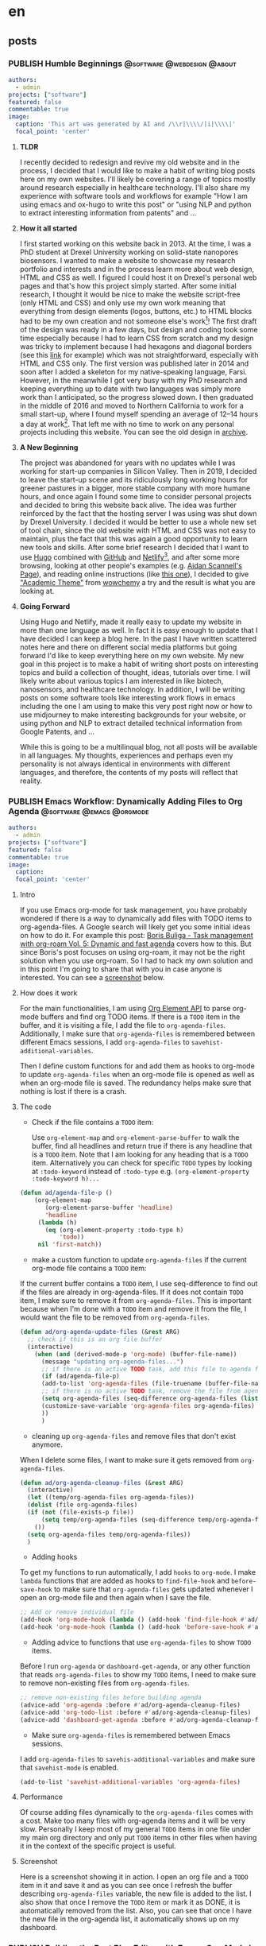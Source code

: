 #+OPTIONS: author: nil
#+HUGO_BASE_DIR: ../
#+HUGO_SECTION: ./
#+HUGO_WEIGHT: auto
#+HUGO_AUTO_SET_lastMod: t
#+hugo_front_matter_format: yaml

* en
:PROPERTIES:
:EXPORT_HUGO_SECTION_FRAG: en
:END:
** posts
:PROPERTIES:
:EXPORT_HUGO_SECTION_FRAG: post
:END:

*** PUBLISH Humble Beginnings                  :@software:@webdesign:@about:
CLOSED: [2023-02-09 Thu 11:49]
:PROPERTIES:
:EXPORT_HUGO_DRAFT: false
:EXPORT_HUGO_SECTION_FRAG: humble_beginnings
:EXPORT_FILE_NAME: index
:TITLE: Humble Beginnings
:EXPORT_HUGO_CUSTOM_FRONT_MATTER: :subtitle About this Website and Blog
:EXPORT_HUGO_CUSTOM_FRONT_MATTER+: :summary The totally necessary "about this blog..." post to introduce this website and blog
:END:

#+begin_src yaml :front_matter_extra t
authors:
  - admin
projects: ["software"]
featured: false
commentable: true
image:
  caption: 'This art was generated by AI and /\\r|\\\\/|i|\\\\|'
  focal_point: 'center'
#+end_src
**** *TLDR*
I recently decided to redesign and revive my old website and in the process, I decided that I would like to make a habit of writing blog posts here on my own websites. I'll likely be covering a range of topics mostly around research especially in healthcare technology. I'll also share my experience with software tools and workflows for example "How I am using emacs and ox-hugo to write this post" or "using NLP and python to extract interesting information from patents" and ...

**** *How it all started*
I first started working on this website back in 2013. At the time, I was a PhD student at Drexel University working on solid-state nanopores biosensors. I wanted to make a website to showcase my research portfolio and interests and in the process learn more about web design, HTML and CSS as well. I figured I could host it on Drexel's personal web pages and that's how this project simply started. After some initial research, I thought it would be nice to make the website script-free (only HTML and CSS) and only use my own work meaning that everything from design elements (logos, buttons, etc.) to HTML blocks had to be my own creation and not someone else's work[fn:mywork]! The first draft of the design was ready in a few days, but design and coding took some time especially because I had to learn CSS from scratch and my design was tricky to implement because I had hexagons and diagonal borders (see this [[https://archive.armindarvish.com/research.html][link]] for example) which was not straightforward, especially with HTML and CSS only. The first version was published later in 2014 and soon after I added a skeleton for my native-speaking language, Farsi. However, in the meanwhile I got very busy with my PhD research and keeping everything up to date with two languages was simply more work than I anticipated, so the progress slowed down. I then graduated in the middle of 2016 and moved to Northern California to work for a small start-up, where I found myself spending an average of 12–14 hours a day at work[fn:longwork]. That left me with no time to work on any personal projects including this website. You can see the old design in [[https://archive.armindarvish.com/][archive]].

**** *A New Beginning*
The project was abandoned for years with no updates while I was working for start-up companies in Silicon Valley. Then in 2019, I decided to leave the start-up scene and its ridiculously long working hours for greener pastures in a bigger, more stable company with more humane hours, and once again I found some time to consider personal projects and decided to bring this website back alive. The idea was further reinforced by the fact that the hosting server I was using was shut down by Drexel University. I decided it would be better to use a whole new set of tool chain, since the old website with HTML and CSS was not easy to maintain, plus the fact that this was again a good opportunity to learn new tools and skills. After some brief research I decided that I want to use [[https://gohugo.io/][Hugo]] combined with [[https://www.github.com/][GitHub]] and [[https://www.netlify.com/][Netlify]][fn:Netlify], and after some more browsing, looking at other people's examples (e.g. [[https://www.aidanscannell.com/][Aidan Scannell's Page]]), and reading online instructions (like [[https://www.dsquintana.blog/create-an-academic-website-free-easy-2020/][this one]]), I decided to give [[https://academic-demo.netlify.app/]["Academic Theme"]] from [[https://wowchemy.com/][wowchemy]] a try and the result is what you are looking at.

**** *Going Forward*
CLOSED: [2023-02-09 Thu 11:47]
:PROPERTIES:
:EXPORT_HUGO_DRAFT: false
:END:
Using Hugo and Netlify, made it really easy to update my website in more than one language as well. In fact it is easy enough to update that I have decided I can keep a blog here. In the past I have written scattered notes here and there on different social media platforms but going forward I'd like to keep everything here on my own website. My new goal in this project is to make a habit of writing short posts on interesting topics and build a collection of thought, ideas, tutorials over time. I will likely write about various topics I am interested in like biotech, nanosensors, and healthcare technology.  In addition, I will be writing posts on some software tools like interesting work flows in emacs including the one I am using to make this very post right now or how to use midjourney to make interesting backgrounds for your website, or using python and NLP to extract detailed technical information from Google Patents, and ...

While this is going to be a multilinqual blog, not all posts will be available in all languages.  My thoughts, experiences and perhaps even my personality is not always identical in environments with different languages, and therefore, the contents of my posts will reflect that reality. 


*** PUBLISH Emacs Workflow: Dynamically Adding Files to Org Agenda :@software:@emacs:@orgmode:
CLOSED: [2023-05-22 Mon 10:32]
:PROPERTIES:
:EXPORT_HUGO_DRAFT: false
:EXPORT_HUGO_SECTION_FRAG: Emacs_Workflow_Dynamically_Adding_files_to_org-agenda-Files
:EXPORT_FILE_NAME: index
:TITLE: dynamically adding files to org-agenda-files in Emacs
:EXPORT_HUGO_CUSTOM_FRONT_MATTER: :subtitle How to automatically and dynamically build org-agenda-files to include any files with TODO items.
:EXPORT_HUGO_CUSTOM_FRONT_MATTER+: :summary In this post, I'll show you my workflow for automatically adding files with TODO items to org-agenda-files as soon as we open or save the file.
:END:

#+begin_src yaml :front_matter_extra t
authors:
  - admin
projects: ["software"]
featured: false
commentable: true
image:
  caption:
  focal_point: 'center'
  #+end_src


**** Intro

If you use Emacs org-mode for task management, you have probably wondered if there is a way to dynamically add files with TODO items to org-agenda-files. A Google search will likely get you some initial ideas on how to do it. For example this post: [[https://d12frosted.io/posts/2021-01-16-task-management-with-roam-vol5.html][Boris Buliga - Task management with org-roam Vol. 5: Dynamic and fast agenda]] covers how to this. But since Boris's post focuses on using org-roam, it may not be the right solution when you use org-roam. So I had to hack my own solution and in this point I'm going to share that with you in case anyone is interested. You can see a [[file:en/post/Emacs_Workflow_Dynamically_Adding_files_to_org-agenda-Files/dynamic_org_agenda.gif][screenshot]] below.


**** How does it work

For the main functionalities, I am using [[https://orgmode.org/worg/dev/org-element-api.html][Org Element API]] to parse org-mode buffers and find org TODO items. If there is a =TODO= item in the buffer, and it is visiting a file, I add the file to =org-agenda-files=. Additionally, I make sure that =org-agenda-files= is remembered between different Emacs sessions, I add =org-agenda-files= to =savehist-additional-variables=.

Then I define custom functions for and add them as hooks to org-mode to update =org-agenda-files= when an org-mode file is opened as well as when an org-mode file is saved. The redundancy helps make sure that nothing is lost if there is a crash.


**** The code

- Check if the file contains a =TODO= item:

 Use =org-element-map= and =org-element-parse-buffer= to walk the buffer, find all headlines and return true if there is any headline that is a =TODO= item. Note that I am looking for any heading that is a =TODO= item. Alternatively you can check for specific =TODO= types by looking at =:todo-keyword= instead of =:todo-type= e.g. =(org-element-property :todo-keyword h)...=

#+begin_src emacs-lisp
(defun ad/agenda-file-p ()
    (org-element-map
       (org-element-parse-buffer 'headline)
       'headline
     (lambda (h)
       (eq (org-element-property :todo-type h)
           'todo))
     nil 'first-match))
#+end_src

- make a custom function to update =org-agenda-files= if the current org-mode file contains a =TODO= item:

If the current buffer contains a =TODO= item, I use seq-difference to find out if the files are already in org-agenda-files. If it does not contain =TODO= item, I make sure to remove it from =org-agenda-files=. This is important because when I'm done with a =TODO= item and remove it from the file, I would want the file to be removed from =org-agenda-files=.

#+begin_src emacs-lisp
(defun ad/org-agenda-update-files (&rest ARG)
  ;; check if this is an org file buffer
  (interactive)
    (when (and (derived-mode-p 'org-mode) (buffer-file-name))
      (message "updating org-agenda-files...")
      ;; if there is an active TODO task, add this file to agenda files
      (if (ad/agenda-file-p)
      (add-to-list 'org-agenda-files (file-truename (buffer-file-name)))
      ;; if there is no active TODO task, remove the file from agenda files if needed
      (setq org-agenda-files (seq-difference org-agenda-files (list (buffer-file-name))))
      (customize-save-variable 'org-agenda-files org-agenda-files)
      ))
      )

#+end_src

- cleaning up =org-agenda-files= and remove files that don't exist anymore.

When I delete some files, I want to make sure it gets removed from =org-agenda-files=.

#+begin_src emacs-lisp
(defun ad/org-agenda-cleanup-files (&rest ARG)
  (interactive)
  (let ((temp/org-agenda-files org-agenda-files))
  (dolist (file org-agenda-files)
  (if (not (file-exists-p file))
      (setq temp/org-agenda-files (seq-difference temp/org-agenda-files (list file))))
    ())
  (setq org-agenda-files temp/org-agenda-files))
  )
#+end_src

- Adding hooks

To get my functions to run automatically, I add =hooks= to =org-mode=. I make =lambda= functions that are added as hooks to =find-file-hook= and =before-save-hook= to make sure that =org-agenda-files= gets updated whenever I open an org-mode file and then again when I save the file.

#+begin_src emacs-lisp
;; Add or remove individual file
(add-hook 'org-mode-hook (lambda () (add-hook 'find-file-hook #'ad/org-agenda-update-files)))
(add-hook 'org-mode-hook (lambda () (add-hook 'before-save-hook #'ad/org-agenda-update-files)))
#+end_src

- Adding advice to functions that use =org-agenda-files= to show =TODO= items.

Before I run =org-agenda= or =dashboard-get-agenda=, or any other function that reads =org-agenda-files= to show my =TODO= items, I need to make sure to remove non-existing files from =org-agenda-files=.

#+begin_src emacs-lisp
;; remove non-existing files before building agenda
(advice-add 'org-agenda :before #'ad/org-agenda-cleanup-files)
(advice-add 'org-todo-list :before #'ad/org-agenda-cleanup-files)
(advice-add 'dashboard-get-agenda :before #'ad/org-agenda-cleanup-files)
#+end_src

- Make sure =org-agenda-files= is remembered between Emacs sessions.

I add =org-agenda-files= to =savehis-additional-variables= and make sure that =savehist-mode= is enabled.

#+begin_src emacs-lisp
(add-to-list 'savehist-additional-variables 'org-agenda-files)
#+end_src

**** Performance
Of course adding files dynamically to the =org-agenda-files= comes with a cost. Make too many files with org-agenda items and it will be very slow. Personally I keep most of my general =TODO= items in one file under my main org directory and only put =TODO= items in other files when having it in the context of the specific project is useful.

**** Screenshot

Here is a screenshot showing it in action. I open an org file and a =TODO= item in it and save it and as you can see once I refresh the buffer describing =org-agenda-files= variable, the new file is added to the list. I also show that once I remove the =TODO= item or mark it as DONE, it is automatically removed from the list. Also, you can see that once I have the new file in the org-agenda list, it automatically shows up on my dashboard.

#+ATTR_ORG: :width 800px :height nil px
#+ATTR_LATEX: :width 800px :height nil px
#+ATTR_HTML: :width 800px :height nil px
[[file:~/projects/armindarvish-website/content/en/post/Emacs_Workflow_Dynamically_Adding_files_to_org-agenda-Files/dynamics_org_agenda.gif]]

*** PUBLISH Building the Best Blog Editor with Emacs Org-Mode in 2023?
CLOSED: [2023-06-20 Tue 01:23]
:PROPERTIES:
:EXPORT_HUGO_DRAFT: false
:EXPORT_HUGO_SECTION_FRAG: Building_An_Efficient_Blogging_Workflow_in_Emacs
:EXPORT_FILE_NAME: index
:TITLE: Building An Efficient Blogging Workflow in Emacs
:EXPORT_HUGO_CUSTOM_FRONT_MATTER: :subtitle How to use org-mode and ox-hugo along with org-todo items and org-agenda to manage your blog posts
:EXPORT_HUGO_CUSTOM_FRONT_MATTER+: :summary In this post, I will show you my custom workflow in Emacs for writing blog posts. I use org-mode for writing the text and ox-hugo for exporting to markdown files. The post focuses on how to create a custom workflow starting with capturing the initial idea with org-capture, then using org-todo and org-agenda to track the post as you take it from idea to an initial draft through different stages of editing to finally publishing it on your website.
:END:

#+begin_src yaml :front_matter_extra t
authors:
  - admin
projects: ["software"]
categories: ["software", "emacs", "org mode", "blogging"]
featured: false
commentable: true
image:
  caption:
  focal_point: 'center'
#+end_src

In the previous post, I showed you how to automatically add files to your org-agenda. In this post I am going to expand on that and show you how to use =org-todo= items beyond tasks and todo lists and build custom workflows. As an example, I am going to show you my blogging workflow. This is what I am using right now to write this post, and in my opinion, it showcases the true power of Emacs and org-mode. If you want to know why Emacs is the one of the best tools for writing blogs in 2023, read on.

But before we get down to the point, let me make one thing clear: This is not a post about the basics of Emacs or org-mode and won't be giving you any configurations for writing text in Emacs either (although I will share some tips and tools as needed), instead it focuses on creating efficient workflows with automation using org-mode features that make Emacs superior to other available tools. Specifically I will show you:
1. Dynamic org-capture templates using Yasnippet snippets
2. Defining functions that are auto-triggered when an org-todo keyword is changed.
3. Some tips on custom org-agenda views to only look at items in a specific workflow
4. Extra tips for improving the look and feel and creating an intuitive user-friendly experience in org-mode
If you don't know much about Emacs or org-mode, or all you are looking for is a list of packages and settings that are useful for wiring non-programming text in Emacs, then I suggest to start elsewhere (You can find lots of good resources here:  [[https://github.com/thinkhuman/writingwithemacs][thinkhuman/writingwithemacs: Tips, Examples, and Resources for Writing with Emacs]]) and come back to this post later, when you feel the need to take your workflow to the next level.

Also, note that while I am using a blog post as an example here, this general approach can be applied to many other scenarios, for example a bunch of flash cards you want to memorize; a selection of books you want to read, digest or summarize; a list of companies you want to apply for a job at; a bunch of projects you want to work on; and so on.

**** Using =org-todo= keywords
By default [[https://orgmode.org/][Emacs Org mode]] comes with two =org-todo= keywords ="TODO"= and ="DONE"= but you can add any custom keyword and use them to track different objects and category of items such as notes, flashcards, ideas, drafts, etc. You can do this by adding the labels to =org-todo-keywords= in a sequence following [[https://orgmode.org/manual/Workflow-states.html][Workflow states (The Org Manual)]]. For example for a blogging workflow I use =(sequence "DRAFT(d)" "POST(p)" "|" "PUBLISH(b)")= as shown below. Note that by putting *PUBLISH* after "|", we are setting *PUBLISH* as the done label for this workflow, which can be used for other useful functions such as logging time, etc. (see the section on automating workflow [[Automating the Workflow][below]] for how I use it to automate logging times).

#+begin_src emacs-lisp
(add-to-list 'org-todo-keywords '(sequence "DRAFT(d)" "POST(p)" "|" "PUBLISH(b)"))
#+end_src

Now, we can label org headings as a blog post by adding *DRAFT* todo keyword. This will serve as an entry point to capture ideas for a blog and add it to my agenda to edit later. As I edit the post and decide to publish it on my website, I'll change the label to *POST* or *PUBLISH*. I am going to show you how to use this to create some automated workflow but before that I am going to introduce another tool, Ox-Hugo, that makes it easy to write blog posts in org-mode if you use the static site generator, [[https://gohugo.io/][Hugo]].

**** Ox-Hugo
Next, we look at [[https://github.com/jethrokuan/ox-hugo][Ox-Hugo]] that allows you to export texts written in org-mode to markdown files that are used by the [[https://gohugo.io/][Hugo]] static generator. If you use Hugo to build your blog, and want to write your posts in org-mode (which you should!), then [[https://github.com/jethrokuan/ox-hugo][Ox-Hugo]] is a natural choice. There are other options such as =org-publish= as well, but I think Ox-Hugo is a better approach.

I recommend you go through Ox-Hugo's [[https://ox-hugo.scripter.co/][manual]] for setting it up and find the specific settings that fit your need. But here are some ideas and tips to consider:

You can organize your blog posts either in separate files (one post per file) or all in one file under different org headings (one post per heading). Personally I am using one post per heading right now because I like to see all my posts in the same file next to each other. But if you prefer having the blog posts in different files, then you may want to consider my previous post [[https://www.armindarvish.com/en/post/emacs_workflow_dynamically_adding_files_to_org-agenda-files/][to dynamically add files to org-agendas]] so that every file gets added to your =org-agenda-files= automatically. Then you can use org-agenda views to browse through all your posts (see [[Bonus 1: Quickly see all Your Posts with Custom-Agenda-Views or Consult-Agenda][below]] for more on that).

Currently, I am using [[https://wowchemy.com/templates/][Wowchemy]]'s [[https://academic-demo.netlify.app/][Academic]] template for my website, so in my ox-hugo configuration, I set everything up according to the structure defined by that template. I use one org file for all my blog posts, and since I have a multilingual site, I put this file in my hugo website's folders under content alongside separate folders for each language. I then set up my ox-hugo to save each post in the appropriate folder by setting =:EXPORT_HUGO_SECTION_FRAG:= property. Because the properties are inherited, I can then use the same property in the subheadings of each post to point ox-hugo to save the post in the appropriate folder. For example for English posts I have something like the following in my file. As you can see I also add =YAML= source blocks for Wowchemy's settings following the documentation here: [[https://wowchemy.com/docs/][Hugo Documentation for Wowchemy]].

#+begin_src org
,* en
:PROPERTIES:
:EXPORT_HUGO_SECTION_FRAG: en
:END:
,** posts
:PROPERTIES:
:EXPORT_HUGO_SECTION_FRAG: post
:END:

## Here I enter new posts##

,* DRAFT Title of the post

:PROPERTIES:
:EXPORT_HUGO_DRAFT: true
:EXPORT_HUGO_SECTION_FRAG: Title_of_the_post
:EXPORT_FILE_NAME: index
:TITLE: Title of the post
:EXPORT_HUGO_CUSTOM_FRONT_MATTER: :subtitle subtitle goes here
:EXPORT_HUGO_CUSTOM_FRONT_MATTER+: :summary summary goes here
:END:

,#+begin_src yaml :front_matter_extra t
authors:
  - admin
projects: [project]
categories: [tags]
featured: false
commentable: true
image:
  caption:
  focal_point: 'center'
,#+end_src

#+end_src

I have a separate similar heading tree for other languages. With this setup I can use org-export with ox-hugo to automatically make the markdown files for each post.
Also, since my website is in a git repository, I keep a symlink copy of that file somewhere more convenient in my home folder such as ="~/blog/"= so I can quickly find my posts without navigating through the folder structure of my website.

Other than that there are some site-specific settings that I define in =:PROPERTIES:= drawers following Ox-Hugo's [[https://ox-hugo.scripter.co/][manual]]. I also set up [[https://ox-hugo.scripter.co/doc/auto-export-on-saving/][auto export on saving.]]


**** Automating the Workflow
While the setup above is already great for writing posts in org-mode and quickly exporting them to markdown, we can do much more with org-mode =TODO= items. For example, we can create some automation flow by hooking functions to =org-after-todo-state-change-hook=, so your draft turns into a post on your hugo website automatically when you change the keyword. As a result, you can just focus on writing the contents rather than maintaining the blog files. This is what makes this workflow superior to a lot of other tools, because it brings the automation (that tools like WordPress offer) to a great text-editing environment like org-mode all within Emacs where I personally do a lot of other things (like coding, reading feeds, keeping notes, managing projects and ideas, ...).

*Here is my automated workflow (You can see a screenshot at the end of this post):*

I capture new ideas with org-capture (The next section, [[Using Org-Capture For Blog Ideas][Using Org Capture For Blog Ideas]], will cover how to set this up) under the *DRAFT* keyword and quickly add some rough ideas of what I want to add later. At this point, I rather not have it converted to markdown yet because maybe I end up deciding the topic is not right, and I don't even want to work on it until some other time. Later, when I find time to actually sit down and write up something, I go to my org-agenda list and find the blog post I want to work on and add some more contents and ideas and organize the post. I keep doing this over the next few days or weeks depending on availability until I get to a point when I feel that the content is indeed suitable for a blog post. At this point, I bump the heading to *POST* keyword, which automatically creates the markdown files. I am still not ready to publish this post because I probably don't have figures, and there are still minor details that need fixing. Therefore, in the markdown file, this is still marked as draft (determined by =:EXPORT_HUGO_DRAFT: true= in the properties' drawer), which allows me to see the post on my local web server (e.g. by running =hugo server -D= in the terminal) and decide how to polish and finalize it. Finally, when I'm done with editing the post and want to publish it on my website, I bump the heading up to *PUBLISH* and it automatically flags the post for publishing.

*Here is the code that enables the workflow:*

I have defined a function that changes =:EXPORT_HUGO_DRAFT:= property and also runs =(org-hugo-export-wim-to-md)= for me when I change the keyword.

#+begin_src emacs-lisp
(defun ad/org-change-draft-when-blog-state-changes ()
  (interactive)
  (pcase (org-get-todo-state)
    ("PUBLISH" (org-set-property "EXPORT_HUGO_DRAFT" "false")
     (org-hugo-export-wim-to-md))
    ("DRAFT" (org-set-property "EXPORT_HUGO_DRAFT" "true"))
    ("POST" (org-set-property "EXPORT_HUGO_DRAFT" "true")
            (org-hugo-export-wim-to-md))
    (_ ())
    )
  )

(add-hook 'org-after-todo-state-change-hook
'my/org-change-draft-when-state-changes-to-publish)
#+end_src

In the code above I am adding a function, =ad/org-change-draft-when-state-changes-to-publis= as a hook to run whenever a =TODO= keyword changes. This function runs =(org-hugo-export-wim-to-md)= to create the markdown files and also sets the =:EXPORT_HUGO_DRAFT:= to =true= or =false= depending on the status. Note that I have hooked the custom function to ='org-after-todo-state-change-hook= which runs on any =TODO= changes but since I am checking the todo state by =(org-get-todo-state)= this hook will only do something when the heading is one of *DRAFT*, *POST* or *PUBLISH*.

There are two more settings for my ideal setup to work as intended:
#+begin_src emacs-lisp
(setq org-log-done 'time
      org-log-into-drawer t)

(setq-default org-export-with-todo-keywords nil)
#+end_src

The code above makes sure that whenever a todo item is set as done (defined by putting the specific =TODO= keyword after ="|"= in the ='org-todo-keywords= list as mentioned [[*Using =org-todo= keywords][above]]). This is useful because ox-hugo uses this log time drawer to add the /"last updated timestamp"/ to markdown files.
Also, I make sure that =org-export-with-todo-keywords= is set to =nil=.

With this setup, I don't need to worry about anything but writing the content. As I change the =TODO= keyword, everything happens automatically in the background. In addition, I have everything set up with [[https://www.netlify.com/?utm_medium=paid_search&utm_source=google&utm_campaign=12755510784&utm_term=netlify][Netlify]] and [[https://github.com/][GitHub]], to automatically update my website when I push new changes to my git repository. As a result, the blogging workflow is as simple as capturing an idea and editing it in org-mode whenever I have time. Everything else happens magically in the background without me having to think or worry about it. Here is a screenshot showing how the new post gets added to the website when I change the keyword from *DRAFT* to *POST*.

#+ATTR_ORG: :width 800px :height nilpx
#+ATTR_LATEX: :width 800px :height nilpx
#+ATTR_HTML: :width 800px :height nilpx
[[file:~/projects/armindarvish-website/content/en/post/Building_An_Efficient_Blogging_Workflow_in_Emacs/automatic_posting.gif]]

**** Using Org-Capture For Blog Ideas

The next useful step to take is to set up org-capture to quickly save new ideas. Often times blog ideas come to you randomly in the middle of something else, and you don't want to lose them. The org-mode ability to quickly fire up org-capture and write the idea down is therefore a crucial functionality that makes this workflow superior to a lot of other editors. To do this, I use the org-capture with a custom template. You can do this in different ways from minimal setup to more advanced ones, depending on your needs, as I show below.

***** Minimal Setup
You can add a simple template to your org-capture templates following the official instructions: [[https://orgmode.org/manual/Capture-templates.html][Capture templates (The Org Manual)]]. For example, the code below creates a new heading in the ="Blog.org"= file in default org directory under the Heading ="* Posts"=.

#+begin_src emacs-lisp
(add-to-list 'org-capture-templates
      `("b" "Blog Post" entry
         (file+olp ,(file-truename (expand-file-name "Blog.org" org-directory)) "Posts")
         "* DRAFT %i %?\n"))
#+end_src

***** Better Set Up that Adds Ox-Hugo
The simple template above is sufficient for most basic workflows, but I personally like to use something a bit more advanced with automation and add capabilities for ox-hugo. Here is a better template which adds ox-hugo settings:

#+begin_src emacs-lisp
 (add-to-list 'org-capture-templates
      `(("b" "Blog Post" entry
         (file+olp ,(file-truename (expand-file-name "Blog.org" org-directory)) "Posts")
         "* DRAFT %i %?\n:PROPERTIES:\n :EXPORT_HUGO_DRAFT: true\n :EXPORT_HUGO_SECTION_FRAG: \n :EXPORT_FILE_NAME: index\n :TITLE: \n :EXPORT_HUGO_CUSTOM_FRONT_MATTER: :subtitle \n :EXPORT_HUGO_CUSTOM_FRONT_MATTER+: :summary \n:END:\n\n#+begin_src yaml :front_matter_extra t\nauthors:\n  - admin\nprojects: []\nfeatured: false\ncommentable: true\nimage:\n  caption: 'caption'\n  focal_point: 'center'\n#+end_src\n"
         :empty-lines 1
         :prepend t
         :jump-to-captured t)
#+end_src

The code above adds the ox-hugo settings as =:PROPERTIES:= drawer to your entry and also adds some settings for convenience by =:prepend t= and =:jump-to-captured t=. It jumps to the file narrowed to the heading you just created in case you want to add some more text before finishing the capture process.

***** Advanced Setup with Ox-Hugo + Yasnippet
The template above covers provides all the essentials for an automated workflow, but it is still not the ideal version because but it is not dynamic enough, and some manual editing is still required. For example, I do not want to manually enter the file path for the markdown files. Therefore, in my own setup I take a different approach by using [[https://github.com/joaotavora/yasnippet][Yasnippet]] to do some auto-completion for me. Of course, this means that you need to install Yasnippet and set it up, which may not be what you want and hence the settings above, but in my case I am using Yasnippet for other things anyway, so I might as well use it here.

I define a capture function that calls org-capture but also enables yasnippet and inserts my snippet as a template. This is essentially a from with metadata fields that I can quickly jump to and fill by using the tab button.

#+begin_src emacs-lisp
(defun ad/blog-capture-new (&optional text)
(interactive "sTitle: ")
  (let* ((org-capture-templates `(("d" "default" entry
                                   (file+olp ,(file-truename (expand-file-name "Blog.org" org-directory)) "Posts")
                                   "* DRAFT %?"
                                   :empty-lines 1
                                   :prepend t
                                   :jump-to-captured t)
                                  ))
         (yas-wrap-around-region t))
    (org-capture nil "d")
    (let ((draft (and (yas-reload-all) (yas-lookup-snippet "hugo draft" 'org-mode t))))
        (yas-minor-mode-on)
        (yas-expand-snippet draft)
        (insert (format "%s" text)))
      ))
#+end_src
In the code above I use let-bindings to temporarily define a rather simple =org-capture-template= and call =(org-capture nil "d")= to get the org-capture buffer. Then I achieve the rest of what I need by loading and expanding a yasnippet snippet that contains the following:

#+begin_src emacs-lisp
# -*- mode: snippet -*-
# name: blog post template
# key:
# --
${1:title}
:PROPERTIES:
 :EXPORT_HUGO_DRAFT: true
 :EXPORT_HUGO_SECTION_FRAG: ${1:$(string-replace "\s" "_" yas-text)}
 :EXPORT_FILE_NAME: index
 :TITLE: $1
 :EXPORT_HUGO_CUSTOM_FRONT_MATTER: :subtitle $2
 :EXPORT_HUGO_CUSTOM_FRONT_MATTER+: :summary $3
:END:

,#+begin_src yaml :front_matter_extra t
authors:
  - admin
projects: [$4]
categories: [$5]
featured: false
commentable: true
image:
  caption: $6
  focal_point: 'center'
,#+end_src
$0
#+end_src

Note how the snippet takes the title and automatically generates the path for the markdown files using =:EXPORT_HUGO_SECTION_FRAG:=. In the screenshot below, you can see my capture process:

#+ATTR_ORG: :width 800px :height nilpx
#+ATTR_LATEX: :width 800px :height nilpx
#+ATTR_HTML: :width 800px :height nilpx
[[file:en/post/Building_An_Efficient_Blogging_Workflow_in_Emacs/org-capture.gif]]


**** Bonus 1: Quickly see all Your Posts with Custom-Agenda-Views or Consult-Agenda
An advantage of using org-todo keywords for items such as blog posts is that you can then quickly find all your items using [[https://orgmode.org/manual/Agenda-Views.html][Agenda Views]].

#+begin_src emacs-lisp
(add-to-list 'org-agenda-custom-commands
     '("b" "Blog"
        ((agenda)
         (todo "DRAFT\\|POST\\|PUBLISH"
               ((org-agenda-overriding-header "Blog Posts: "))))))
#+end_src


Alternatively, you can use the awesome [[https://github.com/minad/consult][Consult Package]] by Alexander Miller and use =consult-org-agenda= to quickly search through your blog posts in the minibuffer. Here is some example code you can use after you install consult:

#+begin_src emacs-lisp
(consult-org-agenda "TODO={DRAFT\\|POST\\|PUBLISH}")
#+end_src

Personally, I have built some custom functions based on consult-agenda just for my blog posts that lists all my old posts with status and date, etc. and allows me to add new posts by entering a new title as well. I don't get into all that extra stuff in this post, but it is simply a custom setup for completing-read based on [[https://github.com/minad/consult][Consult]]. It allows me to see my previous posts or start new ones by entering a new title. Here is a screenshot:

#+ATTR_ORG: :width 800px :height nilpx
#+ATTR_LATEX: :width 800px :height nilpx
#+ATTR_HTML: :width 800px :height nilpx
[[file:~/projects/armindarvish-website/content/en/post/Building_An_Efficient_Blogging_Workflow_in_Emacs/consult-blog.gif]]

**** Bonus 2: Better looks for org-todo keywords
If you want to have some better looks for your org todo keywords, you can check the [[https://github.com/minad/org-modern][Org-Modern]] by Alexander Miller. If you want to have different faces or colors for different labels, you can set =org-todo-keyword-faces= per official instruction: [[https://orgmode.org/manual/Faces-for-TODO-keywords.html][Faces for TODO keywords (The Org Manual)]]. Here is an example:

#+begin_src emacs-lisp
(add-to-list 'org-todo-keyword-faces
      '("DRAFT" . '((t :foreground "pink"))))
#+end_src


**** Bonus 3: Better Writing Environment inside Emacs
Don't forget to check out other packages that improve the actual content creation and writing texts in Emacs. [[https://github.com/thinkhuman/writingwithemacs][thinkhuman/writingwithemacs: Tips, Examples, and Resources for Writing with Emacs]] is a good collection of articles. Different people have obviously different opinions and take different approaches. [[https://explog.in/notes/writingsetup.html][explog's wirting setup]] is probably a good starting point for any user. Jacob Moena's post on [[https://jacmoes.wordpress.com/2019/09/24/creative-writing-with-emacs/][Creative Writing with Emacs]] provides a more comprehensive intro including some useful extra packages [[https://jacmoes.wordpress.com/2019/09/24/creative-writing-with-emacs/#Extras][here]].

Personally, I think you have to try different packages and find the settings that is appealing to you and your use-case. But here are some suggestions based on my experience.
1. Toggle frame to full screen and hide all other Windows
2. Hide the =properties drawers= that are used for ox-hugo settings, by using =org-fold-hide-drawer-all=.
3. Use [[https://www.gnu.org/software/emacs/manual/html_node/emacs/Spelling.html][flyspell-mode]] for spell checking.

Put all of that in an interactive command, and can call it whenever you want to focus on writing:
#+begin_src emacs-lisp
(defun ad/blog-focus-writing ()
(interactive)
(toggle-frame-fullscreen)
(delete-other-windows nil)
(org-fold-hide-drawer-all)
(flyspell-mode 1)
)
#+end_src
You can also add more settings to this function depending on your preferences. Here are some packages I suggest you try:
1. Consider [[https://github.com/d12frosted/flyspell-correct][flyspell-correct]] and [[https://gitlab.com/OlMon/consult-flyspell][consult-flyspell]] for better, more user-friendly interactive commands with flyspell.
2. Consider [[https://github.com/mhayashi1120/Emacs-langtool][Emacs-langtool]] for checking grammars etc.
3. Consider [[https://github.com/larstvei/Focus][Focus]] mode to get an effect similar to what WordPress calls spotlight.
4. Consider [[https://github.com/cyrus-and/zoom][zoom]] if you open multiple buffers and want the width to adjust dynamically
5. Try out other packages such as [[https://github.com/bnbeckwith/writegood-mode][writegood-mode]] or [[https://github.com/sachac/artbollocks-mode][artbollocks-mode]].

Here is a screenshot of my setup with flyspell, olivetti and focus-mode.

#+ATTR_ORG: :width 800px :height nilpx
#+ATTR_LATEX: :width 800px :height nilpx
#+ATTR_HTML: :width 800px :height nilpx
[[file:~/projects/armindarvish-website/content/en/post/Building_An_Efficient_Blogging_Workflow_in_Emacs/focus.gif]]


**** Bonus 4: Seeing Previews with =Hugo Server=
Obviously no good blog editor would be complete without a way to preview the post. If you use Hugo, you can see a preview by running =hugo server= in the terminal which fires up a local server (server default address is http://localhost:1313/). You can achieve the same by using a package like [[https://github.com/masasam/emacs-easy-hugo][emacs-easy-hugo]] from inside Emacs. However, that might be too overkill given that we can already do most of the functionality with org-mode and ox-hugo. Personally, I have defined a function that calls =hugo server= as a process within Emacs and a second function to kill the process.

#+begin_src emacs-lisp
(defun ad/blog-start-hugo-server ()
  (interactive)
  (let ((default-directory "/path/to/your/blog-hugo-server/directory") ;;change the path to your website
        (buffer (get-buffer-create "*blog-hugo-server*")))
    (apply 'start-process "hugo-server" buffer "hugo" "server" '("--buildDrafts" "--navigateToChanged"))
    )
  )

(defun ad/blog-kill-hugo-server ()
  (interactive)
  (when-let ((proc (get-buffer-process (get-buffer "*blog-hugo-server*"))))
    (delete-process proc))
  )
#+end_src

Note that the arguments =-buildDrafts= and =--navigateToChanged= are passed to =hugo server= to make sure you see your drafts and also automatically navigate to the most recent changes.
If you also have xwidget-webkit in your Emacs, then you may want to create another interactive command to open the page in a second buffer like below. If you don't have xwidget, you can use any other browsers for example by invoking =browse-url= to open the link in an external browser.

#+begin_src emacs-lisp
(defun ad/blog-preview ()
(interactive)
(unless (get-buffer-process (get-buffer "*blog-hugo-server*"))
  (ad/blog-start-hugo-server))
(let* ((post-url (downcase (org-hugo--entry-get-concat (point-marker) "EXPORT_HUGO_SECTION_FRAG" "/"))))
(delete-other-windows nil)
(split-window-right nil)
(other-window 1)
(xwidget-webkit-browse-url (concat "http://localhost:1313/" post-url))
))
#+end_src

This opens the local hugo server and navigates to the page for the post in the current buffer. Since we have =--navigateToChanged= turned on, as we edit the text we can see the changes right away. Here is a screenshot:

#+ATTR_ORG: :width 800px :height nilpx
#+ATTR_LATEX: :width 800px :height nilpx
#+ATTR_HTML: :width 800px :height nilpx
[[file:~/projects/armindarvish-website/content/en/post/Building_An_Efficient_Blogging_Workflow_in_Emacs/preview.gif]]


**** Putting everything together: Code and Screenshot

Here is a screenshot that shows the complete workflow:

#+ATTR_ORG: :width 800px :height nilpx
#+ATTR_LATEX: :width 800px :height nilpx
#+ATTR_HTML: :width 800px :height nilpx
[[file:~/projects/armindarvish-website/content/en/post/Building_An_Efficient_Blogging_Workflow_in_Emacs/full_workflow.gif]]


and here is my preferred entire code (see the post for some alternatives if you don't have/want all the required extra packages below):

#+begin_src emacs-lisp

;; org-todo keywords
(add-to-list 'org-todo-keywords '(sequence "DRAFT(d)" "POST(p)" "|" "PUBLISH(b)"))

;; org-todo faces
(add-to-list 'org-todo-keyword-faces
      '("DRAFT" . '((t :foreground "pink"))))


;; function(s) to run on changing state
(defun ad/org-change-draft-when-blog-state-changes ()
  (interactive)
  (pcase (org-get-todo-state)
    ("PUBLISH" (org-set-property "EXPORT_HUGO_DRAFT" "false")
     (org-hugo-export-wim-to-md))
    ("DRAFT" (org-set-property "EXPORT_HUGO_DRAFT" "true"))
    ("POST" (org-set-property "EXPORT_HUGO_DRAFT" "true")
            (org-hugo-export-wim-to-md))
    (_ ())
    )
  )

(add-hook 'org-after-todo-state-change-hook
'my/org-change-draft-when-state-changes-to-publish)


(setq org-log-done 'time
      org-log-into-drawer t)

;; make sure org-todo keywords don't get exported
(setq-default org-export-with-todo-keywords nil)

;; capture function for blog posts
(defun ad/blog-capture-new (&optional text)
(interactive "sTitle: ")
  (let* ((org-capture-templates `(("d" "default" entry
                                   (file+olp ,(file-truename (expand-file-name "Blog.org" org-directory)) "Posts")
                                   "* DRAFT %?"
                                   :empty-lines 1
                                   :prepend t
                                   :jump-to-captured t)
                                  ))
         (yas-wrap-around-region t))
    (org-capture nil "d")
    (let ((draft (and (yas-reload-all) (yas-lookup-snippet "hugo draft" 'org-mode t))))
        (yas-minor-mode-on)
        (yas-expand-snippet draft)
        (insert (format "%s" text)))
      ))

;; custom org-agenda view
(add-to-list 'org-agenda-custom-commands
     '("b" "Blog"
        ((agenda)
         (todo "DRAFT\\|POST\\|PUBLISH"
               ((org-agenda-overriding-header "Blog Posts: "))))))

;; enable extra packages for focusing on writing
(defun ad/blog-focus-writing ()
(interactive)
(toggle-frame-fullscreen)
(delete-other-windows nil)
(org-fold-hide-drawer-all)
(flyspell-mode 1)
)

;; start the hugo server with Drafts and navigateToChanged
(defun ad/blog-start-hugo-server ()
  (interactive)
  (let ((default-directory "/path/to/your/blog-hugo-server/directory") ;;change the path to your website
        (buffer (get-buffer-create "*blog-hugo-server*")))
    (apply 'start-process "hugo-server" buffer "hugo" "server" '("--buildDrafts" "--navigateToChanged"))
    )
  )

;; stop the hugo server process
(defun ad/blog-kill-hugo-server ()
  (interactive)
  (when-let ((proc (get-buffer-process (get-buffer "*blog-hugo-server*"))))
    (delete-process proc))
  )

;; get a preview of new drafts
(defun ad/blog-preview ()
(interactive)
(unless (get-buffer-process (get-buffer "*blog-hugo-server*"))
  (ad/blog-start-hugo-server))
(let* ((post-url (downcase (org-hugo--entry-get-concat (point-marker) "EXPORT_HUGO_SECTION_FRAG" "/"))))
(delete-other-windows nil)
(split-window-right nil)
(other-window 1)
(xwidget-webkit-browse-url (concat "http://localhost:1313/" post-url))
))
#+end_src


*** POST consult-gh Working with GitHub inside Emacs in 2023
:PROPERTIES:
:EXPORT_HUGO_DRAFT: true
:EXPORT_HUGO_SECTION_FRAG: consult-gh_Working_with_gitHub_inside_emacs_in_2023_
:EXPORT_FILE_NAME: index
:TITLE: consult-gh: Working with GitHub inside Emacs in 2023
:EXPORT_HUGO_CUSTOM_FRONT_MATTER: :subtitle Introducing a new package for using GitHub interactively inside Emacs based on Consult and Embark
:EXPORT_HUGO_CUSTOM_FRONT_MATTER+: :summary This post introduces my new Emacs package that uses the fabulous Consult and Embrak along with GitHub CLI tool to create an intuitive user-friendly interface for GitHub inside Emacs
:END:

#+begin_src yaml :front_matter_extra t
authors:
  - admin
projects: [software]
tage:
featured: false
commentable: true
image:
  caption:
  focal_point: 'center'
  #+end_src

**** Introduction
This section is essentially the philosophy behind this work addressing the question of "why do we need yet another package?" If this is not of interest to you, you can skip to the next section and look at the examples and screen shots, etc.

***** What is the need? Why make a new package?
I often find myself browsing GitHub for various reasons. Sometimes I go back to a package repo to read the documentation/manuals for installing or troubleshooting. Other times I browse the repositories by users whose works are of interest to me (for example [[https://github.com/purcell/emacs.d][Steve Purcell's Emacs Config]] or [[https://github.com/alphapapa][alphapapa (Adam Porter)]]'s packages for org-mode workflows). This is often done by doing a Google search finding the relevant GitHub Page and navigating from there to find the right content. It would have been great if I could do all of that from inside Emacs especially if I could then take some code from those repositories, paste it in an org-mode source block or a REPL and see how it works. But, as far as I know, no emacs package provides a user-friendly intuitive interface for such functionality. While there are multiple packages that interface with GitHub API like [[https://github.com/sigma/gh.el][gh.el]], [[https://github.com/magit/ghub][magit/ghub]], [[https://github.com/magit/forge][magit/forge]], [[https://github.com/sshaw/git-link][git-link]], [[https://github.com/rmuslimov/browse-at-remote][browse-at-remote]] and ..., none of them provide the kind of functionality I am looking for.

Let's take a closer look at some of these to better understand where the gap is.

On one end of the spectrum, we have a package like [[https://github.com/sigma/gh.el][gh.el]] which seems to be an interesting option with a huge code base possibly covering a lot of low-level API calls to GitHub but there is not a single line of documentation on how to use it! The repo seems to be abandoned years ago, and the owner mentions on one of the issues that *"the whole thing was a gigantic experiment around the viability of eieio, and I'm pretty disappointed by the amount of suffering it generates, so I'm not sure I should push people to use it..."*. This is clearly not the right solution to use in 2023!

On the other end of the spectrum, we have packages like git-link and browse-at-remote that are relatively small (<1000 lines of code), but the functionality is very limited, getting the URL links for files and commits, etc. While these are very useful, especially because they cover sources other than GitHub too, they don't really provide a way to browse repositories or issues or search for new content.

Then there is of course magit packages, that are indeed incredibly useful for doing =git= commands from inside Emacs and it provides extended functionality in extra packages such as magit/forge to interface and work with issues and pull requests on multiple repository sources. However, this is geared toward repositories you actively work on and not so much toward browsing/finding new content. In other words, magit/forge does not provide simple interactive commands to find repositories or browse their content on demand without first cloning them or adding them to its database.

In addition, all of these packages were started several years ago, and since then there has been updates in Emacs as well as other tools like GitHub CLI that provide new opportunities for how we can interface with GitHub from inside Emacs. This is exactly what consult-gh is trying to do.

***** How does consult-gh do it?
The principle idea in consult-gh is that I only focus on providing what is missing and leave the rest to existing tools that provide the basic functionalities. For example, the [[https://github.com/cli/cli][GitHub CLI]] (=gh= commands in the terminal) is the right tool to use for interfacing with GitHub. After all it is the official CLI tool. By leaving jobs such as authentication and API calls to =gh=, we simplify the code and make it really easy to set up and use. In addition, we make the code more secure since we don't have to handle authentication tokens and at the same time we keep the code more maintainable because we don't have to worry about keeping up to date with the API, etc.
For comparison, if you set up magit/forge and go through all the steps you need to do to interface with GitHub, you'll see while leaving this job to a tool like =gh= might be a better approach for consult-gh (obviously in case of magit/forge that's not an option since it supports sources other than GitHub).

On the other hand, =completing-read= inside emacs provides a perfect tool for interfacing with users and running queries, etc. and in the recent years, there has been great improvements especially with a package like [[https://github.com/minad/consult][consult]] that wraps around completing read and provides easy to use features. Along with the rest of completion framework packages ([[https://github.com/minad/vertico][vertico]], [[https://github.com/oantolin/embark][embark]], [[https://github.com/oantolin/orderless][orderless]], ...), they provide a great toolset for functions that need input form users. Therefore by bringing =consult= and =gh= together, we can easily provide a concise, yet powerful tool that improves on the current alternatives for interacting with GitHub inside Emacs.

That said, let's keep in mind that the goal here is not to replace the existing functionalities with yet another tool but fill the gaps between the current tools. For example, consult-gh does not provide (at least not yet) a way to edit issues or pull requests because that functionality is available in magit/forge for not just GitHub but also other sources so I don't see any benefit in duplicating that in consult-gh (unless of course somebody convinces me otherwise!)

Another important factor to consider is that when it comes to interacting with repositories, there is a vast range of actions and commands, and different people would use it in different ways and that means we need a customizable tool that can mold to the users' desires. Naturally, it is difficult to come up with a one-size-fits-all solution and as a result a lot of tools that try to do this get bloated or fail to provide benefits compared to going back to the browser and therefore they don't stick. Emacs, however is a general tool with small packages that cover specific tasks very well and typical Emacs users often don't mind spending some time to tinker with configurations and build their own custom workflows. Therefore, inside Emacs we can build on available packages and tools that users will be using anyway and provide new functionalities with enough customizability that makes the overall experience better than "just the browser" or "gh" without creating a completely new tool that is bloated and hard to learn from scratch.

This is what I am trying to create with consult-gh. To do so, I am trying to balance between usability (a.k.a. having many commands for different use-cases and scenarios) and utility (being more efficient in practice for typical workflows than using a browser for example). To do so, I am providing *only a handful of interactive commands* to keep things simple, intuitive and easy to use, yet I am offering a range of customization to tweak the behavior so that the user can pick what is most useful in their day-to-day use. For example, the user can fetch a list of repositories matching a search term by running the command =consult-gh-search-repos=, but the action that happens after selecting a target repository is customizable. By default I provide a few useful functions for typical users, and allow advanced users to define their own custom commands if they wish to do so. If all the user wants is to open the url of a repository in the browser, that is provided by default. If they want to view the README in an emacs buffer, or see branches and browse the files they can do so by adding one line to their configuration. They can also choose to clone or fork the repository with one line of configuration. I also provide examples of [[https://github.com/oantolin/embark][Embark]] actions that can be used to do multiple commands on repositories and more. This should cover most of the typical use-cases, but if the user still needs something more complex beyond those actions, they can write their own custom commands and set them as default action to run when a target repository is selected. In other words, typical users can get the typical functionalities they use on a daily basis in a browser inside Emacs, hence better efficiency and customization. Advanced users, can come up with actions that are not possible in a browser and are hard to dynamically implement without a lot of scripting from scratch. Therefore, the balance between usability and utility should always be met no matter what the user is looking for.


**** How is Consult-GH Useful
If you read the Intro, you may be thinking, that is a lot of vague ideas that sound interesting on paper but in reality what can consult-gh do that is better than using a browser or just =gh= itself. "Can you convince me that that this is not just another shiny tool that looks nice but does not provide any meaningful new feature or functionality?". So in this section I am going to provide examples of use cases with context before we get down to codes and screen shots and how-to instructions in the next part. Again, if this is not of interest to you and you just want to see the examples in action and screenshots, jump ahead and see the next parts, otherwise keep reading.

There are a few GitHub accounts that I tend to keep going back to either because I am looking for some new tool or functionality I need or because I am trying to learn form their code, implementation and general approach. Before making consult-gh, my workflow for this was:

1. _Find the Source_: Do a Google search (for example to find "steve purcell emacs config") or open a bookmark (for example the GitHub repo of [[https://github.com/dakrone/eos][emacs operating system]])
2. _Find the relevant content_: For example by browsing through the files on a GitHub repo or looking at recent updates, commits, etc.
3. _Understand the Content_: This would usually require, copying code from the browser back to a REPL or IDE and interact with it and run examples to figure out what each part does and etc.
4. _Implement my own solution_: Finally, I have to decide if I would like to use the content I just learned in my own projects. For example, after looking at "Steve Purcell's Config" I need to decide whether I want to use some parts of it in my own config and if so how do I need to adjust and use it.


This is not very efficient because the tools I was using were not specifically designed for this. For example, Google is a great "general" search engine but if I want to go back to the same page on *eos* GitHub repo then, I probably have to bookmark that page. But as you may have experienced that would mean that I end up with many bookmarks and now I need another tool to search through my bookmarks to find the right page and sometimes I don't remember which bookmark was the right one and I perhaps have to go back and look at my notes if I took any and so on.
Moreover, when I finally find the source and content of interest, I am likely looking at some code in a browser, where syntax highlighting is often sub-optimal; no IDE or REPL is available to run and explore the code; help and documentation is not available to parse different pieces of the code; etc. Compare this with looking at code inside Emacs, where you can easily run snippets of codes to test and understand functionalities either by jumping to a REPL or by running code inside an org-mode source-block. In addition, at least in case of elisp code, help and documentation is always just a =C-h= key away! Such documentation is often proven extremely useful especially if you you also use a package like [[https://github.com/Wilfred/helpful][helpful]]. For non-elisp code, the chances are you can also find documentation, debugging and other tools inside Emacs by installing the right packages. Finally, when it comes to implementing my own solution, this would mean either copying code from the browser into a local file or forking/cloning the repository and then editing the code which means I would leave the browser and would go to an IDE tool such as Emacs.

Wouldn't it be great if I could do all of that inside Emacs to begin with? For example, let's say I am looking at [[https://github.com/purcell/emacs.d/][Steve Purcell's Emacs Config]] but instead of doing that in the browser, I can pull up the relevant repository and browse the files all from inside the emacs. If I see a piece of code I am interested in I can copy it to and org-mode source block and see what it does. If I need help and docs I can look things up in Emacs. I can do all of that without even cloning the repo. For another example, consider the scenario where I want to look at recent works from [[https://github.com/alphapapa][alphapapa]], see what new projects and repositories he has been working on. I can open his GitHub page in the browser and manually go over his more than 700 repos to find out, but wouldn't it be great if I could get a list of all his repos within Emacs, and search through them and interactively see README files? Then, if I see something of interest browse the files, or clone the repo and take things for a test drive all from within Emacs?

If your answer to those questions is yes or any of this rings a bell, then you will likely be interested in consult-gh and what I am about to show you in the next sections.


**** Features and Demo
In this section, I will show you examples of using consult-gh to interact with GitHub from within Emacs. The goal is to show the basic features and explain how things work and then provide examples of meaningful workflows that are more efficiently done with consult-gh than opening a browser or using other tools. Please note that I do not intend to go through all the details of installation, customization, configuration etc. here. Instead, I focus on showing the functionality. For instructions please refer to the documentation on the official [[https://github.com/armindarvish/consult-gh][consult-gh]] page.

***** Searching Users/Organization
In the previous section I mentioned an example of looking at [[https://github.com/alphapapa][alphapapa]]'s repositories. Let's see how that would work with consult-gh. As you will see in the screen shot below, you can run the interactive command =consult-gh-orgs=, enter a GitHub unsername and see a list of their repositories. One nice feature is that you can also enter multiple user names by using a crm-separator. and see all their repositories at the same time grouped by the user name.

Then depending on configuration (see the next section for details), you can do a number of different actions. For example, you can choose to see a preview (a.k.a. the README file inside an emacs buffer), or see the file contents inside Emacs. In the screenshot below I have turned preview on and set the action to show the file contents. I'll show you how to do that in the next section but for now here is a screen shot of how it looks.

#+begin_export hugo
{{< youtube id="hSIqElbJlV8" title="Search GitHub Users and See Their Repos" >}}
#+end_export

In the video above, I show a few examples of searching user accounts to retrieve their repositories. I first show searching for single or multiple user names and seeing previews of repos (a.k.a. *README* file) inside Emacs. Then I show the completion in minibuffer can make it faster to find relevant repos especially from users who have many repositories. Keep in mind that if loading a lot of repositories slows things down, you can always set the max number of results for repositories (per account not total) by setting =consult-gh-repo-maxnum=.




****** Looking at a Default List of Repositories
You can also look at a default list of usernames to =consult-gh-default-orgs-list= and use =consult-gh-default-repos= to see their repositories. You can add any GitHub usernames to the list, but I use this to quickly open my own repos inside Emacs. Note that since we are using =gh= on the back-end, this can show private repositories of the account that is logged in as well.

***** Searching Repositories
More often than looking for specific users, I look up specific packages (e.g. org-roam, lsp-mode, ox-hugo, ...) to check manuals and documentation. Similar to what I mentioned above, before consult-gh, I would have used Google and a browser, but now I use most of it in consult-gh. Let's go through an example to see the functionalities.

Let's say I want to look at ox-hugo's documentation for [[https://www.armindarvish.com/en/post/building_an_efficient_blogging_workflow_in_emacs/][my blogging workflow]], or want to look at org-roam for my note-taking. In this case, I can use the interactive command =consult-gh-search-repos= and enter a search term.  When I search for =ox-hugo=, I get a number of hits and then I can choose the one I am looking for.

Now, let's go through some useful features and how to use them:

****** Previewing Repos
By default, previews are off because previewing a repo requires downloading the README file and that can be slow depending on your environment and network speed, etc. But in my config, I have turned consult-gh's previews on. I have also set the preview-mode to ='org-mode=. By default this is set to ='markdown= to preserve the contents since most README files are =.md= format but I trun it to org-mode because this makes it much easier for me to see source-blocks, etc. and evaluate them inside Emacs.

#+begin_src emacs-lisp
(consult-gh-show-preview t)
(consult-gh-preview-buffer-mode 'org-mode)
#+end_src

With this setting, when I move the cursor to ="kaushalmodi/ox-hugo"= in the minibuffer I see the README in org format in a preview buffer and I can read the contents. This is similar to visiting the homepage on GitHub except that I can also see codes with syntax highlighting, I can evaluate code in source blocks, and ... without leaving Emacs. Since loading previews can be slow, you may want to do this on demnad. You can do that by turning previews on and binding =consult-gh-preview-key= to a specific key. In the example below I turn the preview on and bind it to =M-o=.

#+begin_src emacs-lisp
(setq consult-gh-show-preview t)
(setq consult-gh-preview-key "M-o")
#+end_src

Here is a video to show the preview on demand functionality.

#+begin_export hugo
{{< youtube id=mqsFIP_j_kg title="consult-gh: preview on demand" >}}
#+end_export

****** The Default Action and Some Options
Now if I hit enter to select a repo, then the default action function that is bound to the variable =consult-gh-repo-action= is run. By default, this is bound to the function =consult-gh--repo-browse-url-action= which opens the github page in the browser. This is again to optimize the performance, but if performance is not a concern, you can change the default function to something more useful for your workflow. Personally, I have changed it to =consult-gh--repo-browse-files-action= which allows me to browse the files inside Emacs. Here is my config

#+begin_src emacs-lisp
(consult-gh-repo-action #'consult-gh--repo-browse-files-action)
#+end_src

Note that this only fetches the file tree and does not download the files until you open the file (or preview it in a buffer). This way, you will only download the contents you want to see. Also, the files are stored in the system's default temporary directory so once you restart your computer, the space that is used to store the files is restored. Here is a screen shot where I search for the repo =minad/vertico= and then browse the file contents. In this case the preview is on and automatic.

There are other actions that are provided by default and you can use them as default action by setting =consult-gh-repo-action=. These actions include cloning or forking a repo, copying relevant links to kill-ring (e.g. homepage, https or ssh links for cloning, and and org-mode link). In addition I provide an example that copies a drop-in snippet with =straight.el= and =use-package= to kill ring. I can paste this snippet in my emacs config to install the package!

#+begin_export hugo
{{< youtube id="B8hxrMLx1TM" title="consult-gH: repo actions" >}}
#+end_export


****** Embrak Integration
In addition to the default action, you can use alternative actions by using [[https://github.com/oantolin/embark][embark]]. The [[https://github.com/armindarvish/consult-gh/blob/main/consult-gh-embark.el][consult-gh-embark.el]] file provide some example of how to do this. Here is an example showing how to bounc =c= to embark action for cloning the repo:

#+begin_src emacs-lisp
(defun consult-gh-embark-clone-repo (cand)
  "Clone the repo at point."
  (funcall (consult-gh--repo-clone-action) (get-text-property 0 :repo cand)))

(defvar-keymap consult-gh-embark-actions-map
  :doc "Keymap for consult-gh-embark"
  :parent embark-general-map
  "c" #'consult-gh-embark-clone-repo
)

(add-to-list 'embark-keymap-alist '(consult-gh . consult-gh-embark-actions-map))

#+end_src

With the embark integration, you can have a quick way for doing alternative actions on items (repos, files, issues, etc.)

In the screen shot below you can see me cloning a repository by using embark. You can also define other custom functions and bound them to the embark keymap following the same patterns as those provided.


***** Finding Files
The next example is using =consult-gh-find-file=. This is a quicker way to see files if you already know the name of the repository. For example you can enter =minad/vertico= and browse the contents. Similarly to what was mentioned for repos, you can also run different functions on files. By default consult-gh opens the file url on github when you select it, but you can configure it to open the file in emacs. This makes an API call and downloads the file contents, so it may be slow for large files but in my tests so far the speed has been great even for some large files.

Here is a configuration to set consult-gh to open files inside emacs.

#+begin_src emacs-lisp
(consult-gh-file-action #'consult-gh--files-view-action)
#+end_src
When you set the function to browsing files, consult-gh asks you to select a branch by default but you can change the setting (see documentation on [[https://github.com/armindarvish/consult-gh#consult-gh-default-branch-to-load][consult-gh-default-branch-to-load]] variable).

As mentioned above, previewing a file will also fetch the contents and therefore you may want to limit previews to on-demand only by setting a preview key.

***** Searching Issues
In addition to repos and files, you can also browse issues with =consult-gh-search-issues=. You first asked enter a search term for issues (and you cna pass an empty string if you want to see all issues of specific repos), then you are asked to enter name of repos (in =user/repo= format for example =armindarvish/consult-gh=). You can pass an empty string to this and consult-gh will search for issues in any repo. You can set the =consult-gh--issues-state-to-show= to =open=, =closed= or =all= to change the issues that are shown. Similar to what was mentioned for repos, and files you can then run different actions on issues. By default the action is set to =consult-gh--issue-browse-url-action= that opens the url in a browser but you can also change that to =consult-gh--issue-view-action= to see the issue inside an emacs buffer.

Here is a screen shot

***** Taking it to the Next Level
The examples above show uses that are common for many users on a daily basis. But there are a lot more you can potentially do by using consult-gh.

****** Working with Multiple Repos All at Once
Moreover the integration with embark allows some more complex functionalities such as working on multiple repos or files. Let's say I want to look at all the repos by alphapapa and clone a few of them that are related to org-mode. Now since alphapapa has over 700 repositories in his account, I first need to increase the maximum number of results I normally get:

#+begin_src emacs-lisp
(setq consult-gh--repo-maxnum 1000)
#+end_src

Then I can run =consult-gh-orgs= and look for =alphapapa=. This takes some time to load all the repositories but this is way faster than browsing through GitHub to find the repositories manually. Then in the result I search for ="org-"= and run embark select (bound to =SPC= by default) and once I select everything, I run embark act on all (bound to =A=) plus the consult-gh-embark-repo-clone (bound to =c= in my setup). By default, consult-gh wil go through every repository and confirms the repo I want to clone and the path, etc. But if you happen to do this often, you can configure consult-gh to always clone the repositories in a folder where you keep your repositories (e.g. "~/code" or "~/projects") and then set =consult-gh-confirm-before-clone= to nil:

#+begin_src emacs-lisp
(setq consult-gh-default-clone-directory "~/code")
(setq consult-gh-confirm-before-clone nil)
#+end_src

With this setting consult-gh just clones the repositories with the repo's default name under ="~/code"= folder. Browsing GitHub in the browser or using =gh= in the command line will never be this fast!

****** Actions on Multiple Files (e.g. Comparing Files)
In addition to viewing files, you can also select multiple files by using =embark-select= and run a function on multiple files, for example if you want to download a selection of files without cloning the whole repository. In addition you can use a crm-separator and search for multiple repos (or the same repo multiple times and select different branches) and then compare files (for example with =ediff= or [[https://github.com/justbur/emacs-vdiff][emacs-vdiff]]). This can be done without cloning the repo or even permanently saving the file on your local machine (by default consult-gh loads previews by downloading files in system temp directory).

The screenshot below shows some interesting use cases.
- Previewing files in a repo
- Running vdiff on files in different branches of the same repo.
- Comparing files across repositories (for example to compare LICENSEs or compare between different forks, ...)


Similarly you can use embark-select and embark-act-all to run commands on multiple files possibly even from different repos or from different branches of the same repo.

One interesting example is to run a diff on the same file in two different branches of the same repo without cloning the repo and runing git diff. In the screen shot below, I search for the repo =minad/consult= then I select it twice (separated by my default crm-separator in this case =,=) and select two different branches, then I see the file trees for the two branches. I search for a file (e.g. "README")that narrow downs the items in both branches and I select them and I open previews for both branches by hiting "M-o". Now I have both files in an open buffer. I quit consult-gh and run vdiff-buffer and select the two buffers visiting those files. Of course you can achieve this by cloning the repo and running git diff but this is much faster especially if you don't want to clone the entire repo.



For example, let's say you want to clone a bunch of different repos. Instead of navigating to GitHub pages and getting the links and running "git clone" commands, you can just search multiple accounts with =consult-gh-orgs= or multiple repos with =consult-gh-search-repos= using =consult-gh-crm-separator= and then clone all of them at once. Note that for this scenario you may want to turn the confirmation off and set a default path for cloning as shown in the code below.

#+begin_src emacs-lisp
(setq consult-gh-default-clone-directory "~/code")
(setq consult-gh-confirm-before-clone nil)
#+end_src

****** Extending Functionality with Custom Functions
Advanced users who don't mind writing a few lines of code to build custom workflows can further expand on the built-in functionalities by mixing different functions and actions. For example, let's say you want to add the same file (e.g. a new LICENSE) to multiple repos. You can create a custom function that clones the repo, adds a file, commits the changes and pushes to the remote. With the right packages already installed, this will only be a few line of codes in elisp. Then you make an embark action similar to examples provided in [[https://github.com/armindarvish/consult-gh/blob/main/consult-gh-embark.el][consult-gh-embark.el]]. Now you can search GitHub, select any repo (or multiple ones) and run this command on them! Isn't that neat?

In fact let me just try to write the code for that  specific example with the simplest implementation right now:

#+begin_src emacs-lisp
(defun consult-gh-clone-and-add-file (repo file &optional clonedir)
  (let* ((clonedir (or "~/tmp/code" clonedir))
        (reponame (car (last (split-string repo "\/"))))
        (filename (file-name-nondirectory file))
        (newname (expand-file-name filename (expand-file-name reponame clonedir)))
        )
  (consult-gh--repo-clone repo clonedir reponame)
  (copy-file file newname t)
  (expand-file-name reponame clonedir)
 ))

(defun consult-gh-embark-clone-and-add-file (cand)
  "Clone the repo at point."
  (let* ((repo (get-text-property 0 :repo cand))
        (file (read-file-name "Select File: "))
        (repodir (consult-gh-clone-and-add-file repo file))
        (default-directory repodir)
        )
    (shell-command "git add .")
    (shell-command (concat "git commit -m \"" file " added\""))
    (shell-command "git push origin main"
  )))

(defvar-keymap consult-gh-embark-actions-map
  :doc "Keymap for consult-gh-embark"
  :parent embark-general-map
  "v" #'consult-gh-embark-clone-and-add-file
)

(add-to-list 'embark-keymap-alist '(consult-gh . consult-gh-embark-actions-map))
#+end_src


That is 30 lines of code (and could possibly be optimized since I just wrote it in 5 minutes) that allows me to do something quite complex. Of course in Emacs, there might be other better ways to achieve this specific task, but this shows you how you can quickly build custom workflows with consult-gh.







browse contents (see different branches and the files) and directly open them inside an emacs buffer or if you wish you can clone or fork the repo. You caneither open the repository urls in the browser or open

inside emacs without going to the browser. You can of course keep a local copy by cloning the repository and then pulling the latest updates every time you want to browse it, but that would waste some space on your local drive and often times you might not be interested in the whole repo anyway. In other cases, you may want to see people's new work, e.g. new repositories, and without knowing the name and links of the repo, you still have to go to the browser to find those. consult-gh provides an easy way to see the repositories from people you want to follow and quickly browse single files or clone entire repositories.

As seen in the screenshot below, the command =consult-gh-orgs= allows you to search GitHub users and see their repositories. Importantly, you can also search for multiple users at the same time. By default your search history is saved and accounts but only the search terms that produce any results will be stored in =consult-gh--known-orgs-list=. As  a result you will have quick access to user accounts you have looked up before, and if you want to preserve that between emacs sessions, you can turn =savehist-mode= on and add =consult-gh--known-orgs-list= to =savehist-additional-variables=:

#+begin_src emacs-lisp
(add-to-list 'savehist-additional-variables 'consult-gh--known-orgs-list)
#+end_src




**** Future Ideas
There are a few other ideas that i have in mind and I may implement them in the future as time allows and would welcome anybody that would like to contribute to these or potentially other interesting ideas:

1. I would like to provide a simple interface for multiple profiles. This should be easily achievable using enviroment variable like GH-CONFIG-DIR, but I still need to decide what would be the right way of implementing it. Should be a global variable in consult-gh or shall we dfine local pe buffer variables, etc.

2. I think we can improve the current interface of =consult-gh-find-file= to make it behave more like find-file in emacs where folders are expanded dynamically as the user makes step-by-step selections to navigate the folders. This is however not the best approach for looking at files in multiple repos, so I may have to keep the current aproach for multiple repos, but I'd love to hear suggestions on that. I briefly talked to minad (the owner of the consult repo) and it seems that there are good ways of implementing a dynamic completion table for file-names with consult. But so far between my limited elisp skills and lack of good in-detail documentation on emacs completion tables, I have only had partial success with it and there are still many quirks to deal with. So this may take some time to implement.

3. The =gh= command in the terminal provides additional arguments to further filter search results for example to filter issues by date or tags, etc. This is not yet implemented in consult-gh. I think it can be added by some minimal effort if I enable extra arguments in some of the calls to gh (that I can of course turn into a rabbit hole that takes weeks but I think it'd be doable at the end anyway). However, I am not yet convinced that this will add much value. I think having too many options can negatively affect the user-friendliness and efficiency of the package. There is always going to be some use-cases where jumping to the browser would be a better option after all. I'd be interested to hear counter arguments if any though especially if there are ideas for clean and simple interface that allows using such options with an intuitive interface.
*** PUBLISH Use Emacs as a ChatGPT App from Anywhere on Your System
CLOSED: [2023-06-22 Thu 18:44]
:PROPERTIES:
:EXPORT_HUGO_DRAFT: false
:EXPORT_HUGO_SECTION_FRAG: Use_Emacs_as_a_chatgpt_client
:EXPORT_FILE_NAME: index
:TITLE: Use Emacs as a ChatGPT client from anywhere on your system
:EXPORT_HUGO_CUSTOM_FRONT_MATTER: :subtitle
:EXPORT_HUGO_CUSTOM_FRONT_MATTER+: :summary In this post, I will show you how you can quickly make a chatgpt/bing client inside emacs that you can call from anywhere on your system (e.g. spotlight search on macOS)
:END:

#+begin_src yaml :front_matter_extra t
authors:
  - admin
projects: [software]
categories: [software, ChatGPT, Emacs]
featured: false
commentable: true
image:
  caption:
  focal_point: 'center'
  #+end_src

In this post, I will show you how you can easily create a ChatGPT app on your system using the existing packages for ChatGPT in Emacs and call it from anywhere on your system. If you are on a system where you don't have an app (like macOS or Linux) and don't like to using the browser, this might be a good way of using ChatGPT plus the fact that you can integrate this with all sorts of other things you can do inside Emacs.

**** ChatGPT Clients in Emacs
There are a number of packages for ChatGPT client inside Emacs and I have tested a few of them so far. In my opinion, Karthik Chikmagalur's [[https://github.com/karthink/gptel][gptel]] is the best one both in terms of functionality and ease-of-use and also in terms of implementation and staying true to Emacs way of doing things. Therefore, if you are not interested in testing things out, just go ahead and use gptel and you can skip the rest of this section. There is a good (but long) live stream by David Wilson on System Crafters channel if you want to see gptel in action: [[https://www.youtube.com/watch?v=JImYEdqVQR8][Crafting the Future: AI Assistants in Emacs - System Crafters Live! - YouTube]].

If you want to know more about different packages, here are some notes:

***** GPTel
As I said above [[https://github.com/karthink/gptel][gptel]] is the best client I have tested so far. It is simple, does not have weird dependencies or authentication process, and provides an emacs-like experience (e.g. works in any buffer, does not create a million different buffers, ...) It is fast and async, and installation is straightforward since it is on MELPA. The code itself is also clean and easy to read, if you want to tinker with it and create your own custom functions or macros.

***** emacs-aichat
[[https://github.com/xhcoding/emacs-aichat][emacs-aichat]] works as expected but is not as clean in implementation as gptel. It does offer the option to use Microsoft's BingAI instead of ChatGPT but otherwise is not as good as gptel. It uses [[https://github.com/ahyatt/emacs-websocket][emacs-websocket]] and [[https://github.com/chuntaro/emacs-async-await][emacs-async-await]] which adds extra dependencies and the way the code is implemented there are many layers of functions and macros calling each other even though at the end it is using =url-asynchronous= to make calls to APIs. There are duplicates of similar functionalities for BingAI v.s. OpenAI's ChatGPT and different ways to do authentication or setup for them. As a result the code is complicated to read and debugging (which is expected with experimental packages like this) or building on top of it is not as easy. That said the author is quite responsive and has been improving things frequently.

***** openai and chatgpt
You can take a look at [[https://github.com/emacs-openai/openai][openai]] and [[https://github.com/emacs-openai/chatgpt][chatgpt]], and other related packages by Jen-Chieh Shen.  [[https://github.com/emacs-openai/openai][openai]] provides low-level calls to OpenAI API and [[https://github.com/emacs-openai/chatgpt][chatgpt]] builds on top of that for using the ChatGPT. The author has also other packages for other OpenAI services. I think the implementation is very neat and everything is done in a modular way, so this is a good reference if you want to learn and perhaps even build your own ChatGPT client inside Emacs. That said, I personally don't like the interface of the [[https://github.com/emacs-openai/chatgpt][chatgpt]] package. It opens up new buffers for inserting queries and does not play well with evil-mode. The gimmicky UI elements like spinners and so on seem unnecessary. They do not provide extra functionalities and are not pretty enough to add value to the user experience either. I think if you spend enough time configuring the package and trimming things up, this can be a decent ChatGPT client, perhaps with more features than some other packages I've tried, but I prefer a simpler interface that are faster and more user-friendly.

***** org-ai
[[https://github.com/rksm/org-ai][org-ai]] takes a different approach to interacting with ChatGPT (and in this case also DALL-E) and that is by using source blocks inside Emacs org-mode. I tried it shortly and decided that I personally prefer other approaches. The reason is inserting ChatGPT responses inside an org source block means that the code blocks in ChatGPT responses are now nested inside another code block which is not useful. I probably would have preferred if the response was returned as result (similar to [[https://github.com/suonlight/ob-chatgpt][ob-chatgpt]] below). Also, I don't think a conversation with AI using natural language really belongs in a source block (which is really designed for coding). But that's just my personal opinion. I can see how some people may prefer this over other approaches. You can try it yourself and see if it fits your use case.

***** ChatGPT.el and ob-chatgpt
Josh Cho's [[https://github.com/joshcho/ChatGPT.el][ChatGPT.el]] is perhaps the worst approach among the ones I have tried. The implementation is unnecessarily complicated. It uses python and [[https://github.com/mmabrouk/chatgpt-wrapper][chatgpt-wrapper]] under the hood to interface with OpenAI API and all it really does is to run a =shell-command= that does =pip install chatgpt-wrapper=. The authentication process uses an external browser and is very clunky and often requires re-authentication because it is using chatgpt-wrapper under the hood which runs python scripts. In addition, there is Minh Nguyen-Hue's [[https://github.com/suonlight/ob-chatgpt][ob-chatgpt]] which is built on ChatGPT.el but uses org-babel source blocks instead. Since it is using ChatGPT.el, it has all the issues of ChatGPT.el as well.

**** Configuring GPTel
Install [[https://github.com/karthink/gptel][gptel]] following the official documents, then all you have to do is to set up your API key by setting =gptel-api-key= and you are good to go. You can call the interactive command gptel by =M-x gptel= and you will jump to a ChatGPT buffer where you can type your prompts and submit them by =C-c RET=. If you have access to *GPT 4.0*, you can set that up by setting =gptel-model=. You can also use =org-mode= instead of =markdown-mode= by setting =gptel-default-mode= but *be aware that this converts the response to org-mode by simple regex replacement and often creates mistakes and bugs*. For example, I have noticed random *=* signs in elisp codes because the conversion replaces *`* with *=* to convert inline code from markdown to org-mode, and sometimes it makes a mistake and does that inside a code block.

Here is an example code for installing gptel using =use-package=:

#+begin_src emacs-lisp
(use-package gptel
   :config
   (setq gptel-api-key (auth-source-pick-first-password :host "openai.com"))
   (setq gptel-default-mode 'org-mode)
   (setq gptel-model "gpt-3.5-turbo")
   )
#+end_src

Note that I am using auth-source to store my OpenAI's API key so I don't need to put it in my config. Refer to [[https://github.com/karthink/gptel#usage][gptel documents]] for more info on authentication.

**** Creating a Custom Function to Call gptel
Now that we have gptel installed and running, you can go ahead and create an interactive command to call gptel. We can then use this command to call =gptel= from outside Emacs with emacsclient. Here is a sample function that creates a new frame and runs gptel.

#+begin_src emacs-lisp
(defun ad/ai-from-anywhere ()
(interactive)
(let* ((screen-width (display-pixel-width))
       (screen-height (display-pixel-height))
       (frame-width (/ screen-width 3))
       (frame-height screen-height)
       (frame-left (- screen-width frame-width))
       (frame-top 0)
       (chat-frame (make-frame `((window-system . ns)  ;;change this if you are not on macOS. For example you can use "x" instead of "ns" for x systems. Refer to make-frame documentation for more details
                            (top . ,frame-top)
                            (left . ,frame-left)
                            (width . (text-pixels . ,frame-width))
                            (heigth . (text-pixels . ,frame-height))
                            (minibuffer . t)
                            ))))
  (select-frame chat-frame)
  )
  (add-hook 'gptel-post-response-hook (lambda () (goto-char (point-max))))
  (gptel "My:AI Chat" gptel-api-key nil)
  (switch-to-buffer "My:AI Chat")
  (delete-other-windows)
)
#+end_src
Note how I set the window-system to =ns= (this is for macOS or Linux) and set the frame size and position in pixels by changing =width=, =height=, =top=, =left=, etc. when calling =make-frame=. Refer to Emacs help on =make-frame= or the manual on [[https://www.gnu.org/software/emacs/manual/html_node/elisp/Frame-Parameters.html#Frame-Parameters][Frame Parameters]].

**** Setup your Emacs Server
From inside Emacs, you CNA simply run =server-start= to start an Emacs server, and then you can run =emacsclient= from terminal. If you want to run the server as *daemon* in the background, look at [[https://www.emacswiki.org/emacs/EmacsAsDaemon][EmacsWiki: Emacs As Daemon]]. If you are on macOS, this [[https://briansunter.com/blog/emacs-daemon-macos][link]] can provide some more details in addition to EmacsWiki article.

**** Create a script to call Emacsclient
Once you have the server set up and running, you can call emacsclient and run your interactive command to create a new frame and start gptel.

***** macOS
 On macOS, you can do this by writing an apple script and call it from spotlight search similar to this article for org-capture: [[https://macowners.club/posts/org-capture-from-everywhere-macos/][Org capture from everywhere in macOS | macOS & (open-source) Software]]. Simply, open *Script Editor* and make a new *Application* with content similar to the following code. Make sure you adjust the path to your emacsclient and also the name of the interactive command you are calling. Note how I use =select-frame-set-input-focus= to make sure the window is focused.

 #+begin_src apples
on run
    try
        do shell script "/opt/homebrew/bin/emacsclient -e \"(progn (select-frame-set-input-focus (selected-frame)) (ad/ai-from-anywhere))\"> /dev/null 2>&1 &"
    if application "Emacs" is running then
        tell application "Emacs" to activate
    end if
    end try
end run
 #+end_src

Save the file as *Application* in your default applications folder and name it something easy to remember like =myai=.

Then call the spotlight search (bound to =⌘ SPC= by default) and search for your new application (e.g. =myai=). When you run it, it should create a new Emacs frame, and you can start chatting with GPT right away.

***** KDE Plasma
You can do something similar in KDE Plasma. You can create a custom shell script with the following content:
#+begin_src shell
#!/bin/bash
emacsclient -e \"(progn (select-frame-set-input-focus (selected-frame)) (ad/ai-from-anywhere))\"
#+end_src

Save the script in a convenient location such as =~/.local/bin/myai= and make sure to make it executable by using =chmod u+x ~/.local/bin/myai= . Then call the =KDERunner= (bound to =Alt SPC= by default) and search for your shell script.

***** Other Systems
I have not tried this on other systems, but you can similarly make shell scripts to call emacsclient and run similar searches on most systems (windows button on Windows, unity search on, etc.) and you will have a ChatGPT app.


**** Screenshot
That's it. Now go get a cup of coffee and start a conversation with our future overlords. Make sure you are nice to them!

Here is a screen shot of my ChatGPT app on macOS:

#+ATTR_ORG: :width 800px :height nilpx
#+ATTR_LATEX: :width 800px :height nilpx
#+ATTR_HTML: :width 800px :height nilpx
[[file:~/projects/armindarvish-website/content/en/post/Use_Emacs_as_a_chatgpt_client/Screenshot.gif]]







*** DRAFT Why scientists need a website?            :@software:@scientists:web:
:PROPERTIES:
 :EXPORT_HUGO_DRAFT: true
 :EXPORT_HUGO_SECTION_FRAG: why_scientists_need_a_web
 :EXPORT_FILE_NAME: index
 :TITLE: Why Scientists Need a Website
 :EXPORT_HUGO_CUSTOM_FRONT_MATTER: :subtitle
 :EXPORT_HUGO_CUSTOM_FRONT_MATTER+: :summary
:END:

#+begin_src yaml :front_matter_extra t
authors:
  - admin
projects: []
featured: false
commentable: true
image:
  caption: 'caption'
  focal_point: 'center'
#+end_src


* fa
:PROPERTIES:
:EXPORT_LANGUAGE: Farsi
:EXPORT_HUGO_SECTION_FRAG: fa
:END:

** posts
:PROPERTIES:
:EXPORT_HUGO_SECTION_FRAG: post
:END:

*** PUBLISH شروعی ساده
CLOSED: [2023-02-09 Thu 12:01]
:PROPERTIES:
:EXPORT_HUGO_DRAFT: false
:EXPORT_HUGO_SECTION_FRAG: humble_beginnings
:EXPORT_FILE_NAME: index
:TITLE: شروعی ساده
:EXPORT_HUGO_CUSTOM_FRONT_MATTER: :subtitle در مورد وبسایت و وبلاگ 
:EXPORT_HUGO_CUSTOM_FRONT_MATTER+: :summary «معرفی وبسایت»
:END:
#+begin_src yaml :front_matter_extra t
authors:
  - admin
projects: []
featured: false
commentable: true
image:
  caption: 'This is an art made by midjourney AI and Armin'
  focal_point: 'center'
categories: ["نرم افزار", "طراحی وب", "درباره"]
#+end_src

**** *در چند جمله*
من اخیراً تصمیم گرفتم وبسایت قدیمی خود را بازطراحی و احیا کنم و در ادامه تصمیم گرفتم که از این پس نوشته های پراکنده خود را به صورت پست های وبلاگی در همین وبسایت منتشر کنم. به احتمال زیاد موضوعات پستها طیف متنوعی خواهند داشت اما سعی میکنم بیشتر به حوزه تخصص خودم به ویژه تکنولوژی سلامت بپردازم. همچنین دوست دارم تجربیات خودم را در استفاده از ابزارهای نرم افزاری به اشتراک بگذارم، به عنوان مثال پستهایی مثل "چگونه از emacs و ox-hugo برای نوشتن وبلاگ استفاده کنیم" یا "استفاده از NLP و python برای استخراج اطلاعات فنی از گوگل پتنت" و ...

****  *چطور همه چی شروع شد*

من برای اولین بار در سال ۱۳۹۱ شروع به طراحی این وب سایت کردم. در آن زمان، من در دانشگاه درکسل در آمریکا دانشجوی دکترا بودم و در حوزه نانوحفره های مصنوعی به عنوان حسگرهای زیستی مشغول به مطالعه و تحقیق. من می‌خواستم وبسایتی بسازم تا مجموعه تحقیقات و علایقم را به نمایش بگذارم و در این فرآیند درباره طراحی وب، «HTML» و «CSS» نیز اطلاعات بیشتری کسب کنم. وقتی متوجه شدم که می‌توانم وبسایت خود را در فضای صفحه وب شخصی دانشگاه درکسل میزبانی کنم، این پروژه به سادگی شروع شد. پس از تحقیقات اولیه، فکر کردم خوب است که وب سایت را بدون اسکریپت (یعنی فقط با «HTML» و «CSS») طراحی کنم و در عین حال فقط از کار خودم استفاده کنم به این معنی که همه چیز از عناصر طراحی (لوگوها، دکمه ها و غیره) تا بلوک های «HTML» ساخته خودم باشد و نه کار شخص دیگری [fn:کارخودم]! اولین پیش نویس طرح در چند روز آماده شد، اما طراحی و کدنویسی کمی طول کشید، به خصوص به این دلیل که باید CSS را از ابتدا یاد می گرفتم و اجرای طرح اولیه ساده نبود، چرا که از شش ضلعی و حاشیه های مورب استفاده می کرد (برای مثال این [[https://archive.armindarvish.com/research.html][لینک]] ببینید) ، که به راحتی قابل اجرا نبود به خصوص اینکه فقط از «HTML» و «CSS» استفاده می کردم. اولین نسخه در سال ۱۳۹۲ منتشر شد و کمی پس از آن نسخه اولیه فارسی  را به وبسایت اضافه کردم. اما در همین حین، من درگیر تحقیقات دکترای خود شدم و به روز نگه داشتن وبسایت با دو زبان بیشتر از آنچه پیش بینی می کردم وقت میبرد، بنابراین پیشرفت کار کند شد. سپس در اواسط سال ۱۳۹۵ فارغ التحصیل شدم و به کالیفرنیای شمالی نقل مکان کردم تا برای یک شرکت کوچک و نوبنیان کار کنم،  جایی که روزانه به طور متوسط ​​بین ۱۲ تا ۱۴ ساعت وقت می‌گذاشتم [fn:کارزیاد].بنابراین دیگر فرصتی برای کار بر روی پروژه های شخصی از جمله این وب سایت نبود. این نسخه از وبسایت را میتوانید در این [[https://archive.armindarvish.com/index_fa.html][لینک آرشیو]] ببینید.

**** *شروعی تازه*

این پروژه پس از آن برای چند سال بدون به‌روزرسانی رها شد تا اینکه من نهایتاً در سال ۱۳۹۸، تصمیم گرفتم شرکتهای نوپا و ساعات کار طولانی آنها را ترک کنم و به یک شرکت بزرگتر و پایدارتر با ساعات کاری انسانی‌تری بپیوندم. در نتیجه یک بار دیگر این فرصت به وجود آمد که به کار بر روی پروژه های شخصی از جمله این وب سایت بپردازم.  یک بار دیگر فرصتی برای بررسی پروژه‌های شخصی پیدا کردم و تصمیم گرفتم این وبسایت را احیا کنم. ایده احیای وبسایت با این واقعیت که دانشگاه درکسل تصمیم گرفت سروری را که میزبان وبسایت اصلی من بود خاموش کند تقویت شد.در ادامه تصمیم گرفتم که از یک زنجیره ابزار جدید استفاده کنم، زیرا نگهداری وب سایت قدیمی با «HTML» و «CSS» آسان نبود، به علاوه این فرصت خوبی بود برای اینکه دوباره ابزار و مهارت های جدیدی را یاد بگیرم. بعد از کمی تحقیق، تصمیم گرفتم که از[[https://gohugo.io/][«Hugo»]]، به همراه [[https://www.github.com/][«GitHub»]] و [[https://www.netlify.com/][«Netlify»]] استفاده کنم، و بعد از دیدن نمونه های مشابه (مثل این [[https://www.aidanscannell.com/][صفحه]]) و توصیه ها و راهنماهای آنلاین (مثل [[https://www.dsquintana.blog/create-an-academic-website-free-easy-2020/][اینجا]])، تصمیم گرفتم از طرح [[https://academic-demo.netlify.app/][«Academic»]]  از [[https://wowchemy.com/][«wowchemy»]] استفاده کنم و نتیجه همین شد که میبینید.

**** *پس از این*

با استفاده از زنجیره ابزار جدید، به روز رسانی این وب سایت بسیار آسانتر شد. در واقع به روزرسانی آنقدر آسان شد که تصمیم گرفتم می توانم یک وبلاگ هم به این پروژه اضافه کنم. پیش اط این من یادداشت‌های پراکنده‌ای را اینجا و آنجا در پلتفرم‌های رسانه‌های اجتماعی مختلف منتشر کرده بودم، اما اکنون می‌خواهم همه چیز را اینجا در وب‌سایت خودم نگه دارم. هدف جدید من در این پروژه این است که عادت کنم به نوشتن پست های کوتاه در مورد موضوعات جالب و ساخت مجموعه ای از افکار، ایده ها، یادداشتها و دستورالعملهایی که به مرور جمع آوری میکنم. احتمالاً در مورد موضوعات مختلفی که به آنها علاقه دارم مانند بیوتکنولوژی، نانوحسگرها و تکنولوژی سلامت خواهم نوشت. همچنین دوست دارم که تجربه خودم از استفاده از  ابزارهای نرم افزاری مانند استفاده از «emacs» مثلاً برای ایجاد همین پست و یا نحوه استفاده از «midjourney» برای ایجاد پس زمینه های جالب برای وب سایت خود، یا استفاده از «python» و «NLP» برای استخراج اطلاعات فنی از پتنت های گوگل و ... بنویسم.

در حالی که این یک وبلاگ چند زبانه خواهد بود، همه پست ها به همه زبان ها در دسترس نخواهند بود و نوشته های فارسی لزوماً ترجمه نوشته های انگلیسی نیست. افکار، تجربیات و شاید حتی شخصیت من در محیط هایی با زبان های مختلف یکسان نیست و بنابراین، مطالب پست های من نیز انعکاس این تجربیات خواهند بود.



* Footnotes
[fn:mywork] The only exception was the map widget

[fn:کارخودم] البته به جز بعضی المانهای خاص مثل نقشه!

[fn:کارزیاد]توصیه میکنم که این حد از کار را به هیچ عنوان تجربه نکنید چون برای جسم و مغز و روح و روانتون مضره!

[fn:Netlify]Note to self: write another post about choice of tools and how to build a website with hugo, github and netlify!

[fn:longwork] I Don't suggest trying that yourself. It's not good for your physical or mental health!


#+begin_src emacs-lisp
(org-element-map (org-element-parse-buffer) 'headline
          (lambda (hl)
            (when (string-equal (org-element-property :raw-value hl) "Humble Beginnings")
              (org-element-map (org-element-contents hl) 'paragraph
              (lambda (paragraph)
                (insert paragraph)
              )))))



#+end_src

* COMMENT Local Variables                                             :ARCHIVE:

# Local Variables:
# eval: (org-hugo-auto-export-mode t)
# eval: (my:blog-minor-mode +1)
# End:

